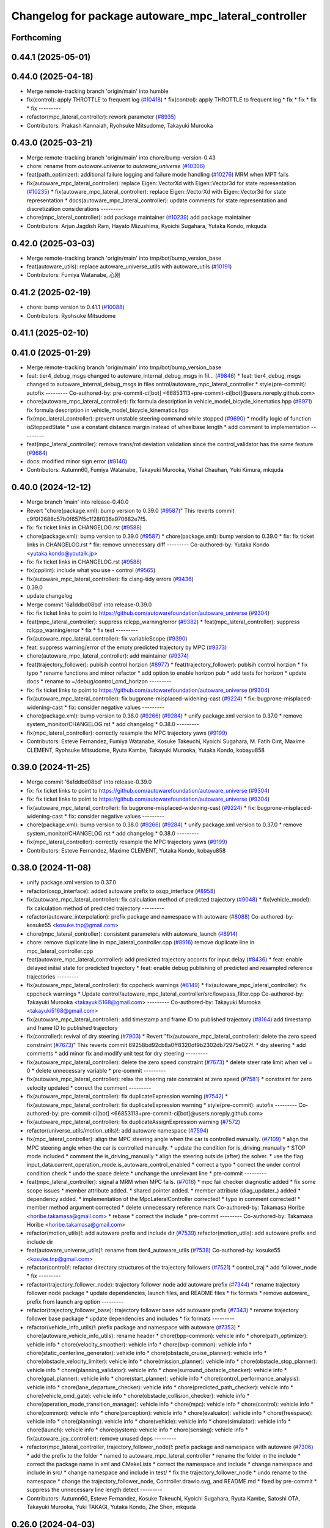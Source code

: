 ^^^^^^^^^^^^^^^^^^^^^^^^^^^^^^^^^^^^^^^^^^^^^^^^^^^^^
Changelog for package autoware_mpc_lateral_controller
^^^^^^^^^^^^^^^^^^^^^^^^^^^^^^^^^^^^^^^^^^^^^^^^^^^^^

Forthcoming
-----------

0.44.1 (2025-05-01)
-------------------

0.44.0 (2025-04-18)
-------------------
* Merge remote-tracking branch 'origin/main' into humble
* fix(control): apply THROTTLE to frequent log (`#10418 <https://github.com/autowarefoundation/autoware_universe/issues/10418>`_)
  * fix(control): apply THROTTLE to frequent log
  * fix
  * fix
  * fix
  * fix
  ---------
* refactor(mpc_lateral_controller): rework parameter (`#8935 <https://github.com/autowarefoundation/autoware_universe/issues/8935>`_)
* Contributors: Prakash Kannaiah, Ryohsuke Mitsudome, Takayuki Murooka

0.43.0 (2025-03-21)
-------------------
* Merge remote-tracking branch 'origin/main' into chore/bump-version-0.43
* chore: rename from `autoware.universe` to `autoware_universe` (`#10306 <https://github.com/autowarefoundation/autoware_universe/issues/10306>`_)
* feat(path_optimizer): additional failure logging and failure mode handling (`#10276 <https://github.com/autowarefoundation/autoware_universe/issues/10276>`_)
  MRM when MPT fails
* fix(autoware_mpc_lateral_controller): replace Eigen::VectorXd with Eigen::Vector3d for state representation (`#10235 <https://github.com/autowarefoundation/autoware_universe/issues/10235>`_)
  * fix(autoware_mpc_lateral_controller): replace Eigen::VectorXd with Eigen::Vector3d for state representation
  * docs(autoware_mpc_lateral_controller): update comments for state representation and discretization considerations
  ---------
* chore(mpc_lateral_controller): add package maintainer (`#10239 <https://github.com/autowarefoundation/autoware_universe/issues/10239>`_)
  add package maintainer
* Contributors: Arjun Jagdish Ram, Hayato Mizushima, Kyoichi Sugahara, Yutaka Kondo, mkquda

0.42.0 (2025-03-03)
-------------------
* Merge remote-tracking branch 'origin/main' into tmp/bot/bump_version_base
* feat(autoware_utils): replace autoware_universe_utils with autoware_utils  (`#10191 <https://github.com/autowarefoundation/autoware_universe/issues/10191>`_)
* Contributors: Fumiya Watanabe, 心刚

0.41.2 (2025-02-19)
-------------------
* chore: bump version to 0.41.1 (`#10088 <https://github.com/autowarefoundation/autoware_universe/issues/10088>`_)
* Contributors: Ryohsuke Mitsudome

0.41.1 (2025-02-10)
-------------------

0.41.0 (2025-01-29)
-------------------
* Merge remote-tracking branch 'origin/main' into tmp/bot/bump_version_base
* feat: tier4_debug_msgs changed to autoware_internal_debug_msgs in fil… (`#9846 <https://github.com/autowarefoundation/autoware_universe/issues/9846>`_)
  * feat: tier4_debug_msgs changed to autoware_internal_debug_msgs in files ontrol/autoware_mpc_lateral_controller
  * style(pre-commit): autofix
  ---------
  Co-authored-by: pre-commit-ci[bot] <66853113+pre-commit-ci[bot]@users.noreply.github.com>
* chore(autoware_mpc_lateral_controller): fix formula description in vehicle_model_bicycle_kinematics.hpp (`#8971 <https://github.com/autowarefoundation/autoware_universe/issues/8971>`_)
  fix formula description in vehicle_model_bicycle_kinematics.hpp
* fix(mpc_lateral_controller): prevent unstable steering command while stopped (`#9690 <https://github.com/autowarefoundation/autoware_universe/issues/9690>`_)
  * modify logic of function isStoppedState
  * use a constant distance margin instead of wheelbase length
  * add comment to implementation
  ---------
* feat(mpc_lateral_controller): remove trans/rot deviation validation since the control_validator has the same feature (`#9684 <https://github.com/autowarefoundation/autoware_universe/issues/9684>`_)
* docs: modified minor sign error (`#8140 <https://github.com/autowarefoundation/autoware_universe/issues/8140>`_)
* Contributors: Autumn60, Fumiya Watanabe, Takayuki Murooka, Vishal Chauhan, Yuki Kimura, mkquda

0.40.0 (2024-12-12)
-------------------
* Merge branch 'main' into release-0.40.0
* Revert "chore(package.xml): bump version to 0.39.0 (`#9587 <https://github.com/autowarefoundation/autoware_universe/issues/9587>`_)"
  This reverts commit c9f0f2688c57b0f657f5c1f28f036a970682e7f5.
* fix: fix ticket links in CHANGELOG.rst (`#9588 <https://github.com/autowarefoundation/autoware_universe/issues/9588>`_)
* chore(package.xml): bump version to 0.39.0 (`#9587 <https://github.com/autowarefoundation/autoware_universe/issues/9587>`_)
  * chore(package.xml): bump version to 0.39.0
  * fix: fix ticket links in CHANGELOG.rst
  * fix: remove unnecessary diff
  ---------
  Co-authored-by: Yutaka Kondo <yutaka.kondo@youtalk.jp>
* fix: fix ticket links in CHANGELOG.rst (`#9588 <https://github.com/autowarefoundation/autoware_universe/issues/9588>`_)
* fix(cpplint): include what you use - control (`#9565 <https://github.com/autowarefoundation/autoware_universe/issues/9565>`_)
* fix(autoware_mpc_lateral_controller): fix clang-tidy errors (`#9436 <https://github.com/autowarefoundation/autoware_universe/issues/9436>`_)
* 0.39.0
* update changelog
* Merge commit '6a1ddbd08bd' into release-0.39.0
* fix: fix ticket links to point to https://github.com/autowarefoundation/autoware_universe (`#9304 <https://github.com/autowarefoundation/autoware_universe/issues/9304>`_)
* feat(mpc_lateral_controller): suppress rclcpp_warning/error (`#9382 <https://github.com/autowarefoundation/autoware_universe/issues/9382>`_)
  * feat(mpc_lateral_controller): suppress rclcpp_warning/error
  * fix
  * fix test
  ---------
* fix(autoware_mpc_lateral_controller): fix variableScope (`#9390 <https://github.com/autowarefoundation/autoware_universe/issues/9390>`_)
* feat: suppress warning/error of the empty predicted trajectory by MPC (`#9373 <https://github.com/autowarefoundation/autoware_universe/issues/9373>`_)
* chore(autoware_mpc_lateral_controller): add maintainer (`#9374 <https://github.com/autowarefoundation/autoware_universe/issues/9374>`_)
* feat(trajectory_follower): publsih control horzion (`#8977 <https://github.com/autowarefoundation/autoware_universe/issues/8977>`_)
  * feat(trajectory_follower): publsih control horzion
  * fix typo
  * rename functions and minor refactor
  * add option to enable horizon pub
  * add tests for horizon
  * update docs
  * rename to ~/debug/control_cmd_horizon
  ---------
* fix: fix ticket links to point to https://github.com/autowarefoundation/autoware_universe (`#9304 <https://github.com/autowarefoundation/autoware_universe/issues/9304>`_)
* fix(autoware_mpc_lateral_controller): fix bugprone-misplaced-widening-cast (`#9224 <https://github.com/autowarefoundation/autoware_universe/issues/9224>`_)
  * fix: bugprone-misplaced-widening-cast
  * fix: consider negative values
  ---------
* chore(package.xml): bump version to 0.38.0 (`#9266 <https://github.com/autowarefoundation/autoware_universe/issues/9266>`_) (`#9284 <https://github.com/autowarefoundation/autoware_universe/issues/9284>`_)
  * unify package.xml version to 0.37.0
  * remove system_monitor/CHANGELOG.rst
  * add changelog
  * 0.38.0
  ---------
* fix(mpc_lateral_controller): correctly resample the MPC trajectory yaws (`#9199 <https://github.com/autowarefoundation/autoware_universe/issues/9199>`_)
* Contributors: Esteve Fernandez, Fumiya Watanabe, Kosuke Takeuchi, Kyoichi Sugahara, M. Fatih Cırıt, Maxime CLEMENT, Ryohsuke Mitsudome, Ryuta Kambe, Takayuki Murooka, Yutaka Kondo, kobayu858

0.39.0 (2024-11-25)
-------------------
* Merge commit '6a1ddbd08bd' into release-0.39.0
* fix: fix ticket links to point to https://github.com/autowarefoundation/autoware_universe (`#9304 <https://github.com/autowarefoundation/autoware_universe/issues/9304>`_)
* fix: fix ticket links to point to https://github.com/autowarefoundation/autoware_universe (`#9304 <https://github.com/autowarefoundation/autoware_universe/issues/9304>`_)
* fix(autoware_mpc_lateral_controller): fix bugprone-misplaced-widening-cast (`#9224 <https://github.com/autowarefoundation/autoware_universe/issues/9224>`_)
  * fix: bugprone-misplaced-widening-cast
  * fix: consider negative values
  ---------
* chore(package.xml): bump version to 0.38.0 (`#9266 <https://github.com/autowarefoundation/autoware_universe/issues/9266>`_) (`#9284 <https://github.com/autowarefoundation/autoware_universe/issues/9284>`_)
  * unify package.xml version to 0.37.0
  * remove system_monitor/CHANGELOG.rst
  * add changelog
  * 0.38.0
  ---------
* fix(mpc_lateral_controller): correctly resample the MPC trajectory yaws (`#9199 <https://github.com/autowarefoundation/autoware_universe/issues/9199>`_)
* Contributors: Esteve Fernandez, Maxime CLEMENT, Yutaka Kondo, kobayu858

0.38.0 (2024-11-08)
-------------------
* unify package.xml version to 0.37.0
* refactor(osqp_interface): added autoware prefix to osqp_interface (`#8958 <https://github.com/autowarefoundation/autoware_universe/issues/8958>`_)
* fix(autoware_mpc_lateral_controller): fix calculation method of predicted trajectory (`#9048 <https://github.com/autowarefoundation/autoware_universe/issues/9048>`_)
  * fix(vehicle_model): fix calculation method of predicted trajectory
  ---------
* refactor(autoware_interpolation): prefix package and namespace with autoware (`#8088 <https://github.com/autowarefoundation/autoware_universe/issues/8088>`_)
  Co-authored-by: kosuke55 <kosuke.tnp@gmail.com>
* chore(mpc_lateral_controller): consistent parameters with autoware_launch (`#8914 <https://github.com/autowarefoundation/autoware_universe/issues/8914>`_)
* chore: remove duplicate line in mpc_lateral_controller.cpp (`#8916 <https://github.com/autowarefoundation/autoware_universe/issues/8916>`_)
  remove duplicate line in mpc_lateral_controller.cpp
* feat(autoware_mpc_lateral_controller): add predicted trajectory acconts for input delay (`#8436 <https://github.com/autowarefoundation/autoware_universe/issues/8436>`_)
  * feat: enable delayed initial state for predicted trajectory
  * feat: enable debug publishing of predicted and resampled reference trajectories
  ---------
* fix(autoware_mpc_lateral_controller): fix cppcheck warnings (`#8149 <https://github.com/autowarefoundation/autoware_universe/issues/8149>`_)
  * fix(autoware_mpc_lateral_controller): fix cppcheck warnings
  * Update control/autoware_mpc_lateral_controller/src/lowpass_filter.cpp
  Co-authored-by: Takayuki Murooka <takayuki5168@gmail.com>
  ---------
  Co-authored-by: Takayuki Murooka <takayuki5168@gmail.com>
* fix(autoware_mpc_lateral_controller): add timestamp and frame ID to published trajectory (`#8164 <https://github.com/autowarefoundation/autoware_universe/issues/8164>`_)
  add timestamp and frame ID to published trajectory
* fix(controller): revival of dry steering (`#7903 <https://github.com/autowarefoundation/autoware_universe/issues/7903>`_)
  * Revert "fix(autoware_mpc_lateral_controller): delete the zero speed constraint (`#7673 <https://github.com/autowarefoundation/autoware_universe/issues/7673>`_)"
  This reverts commit 69258bd92cb8a0ff8320df9b2302db72975e027f.
  * dry steering
  * add comments
  * add minor fix and modify unit test for dry steering
  ---------
* fix(autoware_mpc_lateral_controller): delete the zero speed constraint (`#7673 <https://github.com/autowarefoundation/autoware_universe/issues/7673>`_)
  * delete steer rate limit when vel = 0
  * delete unnecessary variable
  * pre-commit
  ---------
* fix(autoware_mpc_lateral_controller): relax the steering rate constraint at zero speed (`#7581 <https://github.com/autowarefoundation/autoware_universe/issues/7581>`_)
  * constraint for zero velocity updated
  * correct the comment
  ---------
* fix(autoware_mpc_lateral_controller): fix duplicateExpression warning (`#7542 <https://github.com/autowarefoundation/autoware_universe/issues/7542>`_)
  * fix(autoware_mpc_lateral_controller): fix duplicateExpression warning
  * style(pre-commit): autofix
  ---------
  Co-authored-by: pre-commit-ci[bot] <66853113+pre-commit-ci[bot]@users.noreply.github.com>
* fix(autoware_mpc_lateral_controller): fix duplicateAssignExpression warning (`#7572 <https://github.com/autowarefoundation/autoware_universe/issues/7572>`_)
* refactor(universe_utils/motion_utils)!: add autoware namespace (`#7594 <https://github.com/autowarefoundation/autoware_universe/issues/7594>`_)
* fix(mpc_lateral_controller): align the MPC steering angle when the car is controlled manually. (`#7109 <https://github.com/autowarefoundation/autoware_universe/issues/7109>`_)
  * align the MPC steering angle when the car is controlled manually.
  * update the condition for is_driving_manually
  * STOP mode included
  * comment the is_driving_manually
  * align the steering outside (after) the solver.
  * use the flag input_data.current_operation_mode.is_autoware_control_enabled
  * correct a typo
  * correct the under control condition check
  * undo the space delete
  * unchange the unrelevant line
  * pre-commit
  ---------
* feat(mpc_lateral_controller): signal a MRM when MPC fails. (`#7016 <https://github.com/autowarefoundation/autoware_universe/issues/7016>`_)
  * mpc fail checker diagnostic added
  * fix some scope issues
  * member attribute added.
  * shared pointer added.
  * member attribute (diag_updater\_) added
  * dependency added.
  * implementation of the MpcLateralController corrected!
  * typo in comment corrected!
  * member method argument corrected
  * delete unnecessary reference mark
  Co-authored-by: Takamasa Horibe <horibe.takamasa@gmail.com>
  * rebase
  * correct the include
  * pre-commit
  ---------
  Co-authored-by: Takamasa Horibe <horibe.takamasa@gmail.com>
* refactor(motion_utils)!: add autoware prefix and include dir (`#7539 <https://github.com/autowarefoundation/autoware_universe/issues/7539>`_)
  refactor(motion_utils): add autoware prefix and include dir
* feat(autoware_universe_utils)!: rename from tier4_autoware_utils (`#7538 <https://github.com/autowarefoundation/autoware_universe/issues/7538>`_)
  Co-authored-by: kosuke55 <kosuke.tnp@gmail.com>
* refactor(control)!: refactor directory structures of the trajectory followers (`#7521 <https://github.com/autowarefoundation/autoware_universe/issues/7521>`_)
  * control_traj
  * add follower_node
  * fix
  ---------
* refactor(trajectory_follower_node): trajectory follower node add autoware prefix (`#7344 <https://github.com/autowarefoundation/autoware_universe/issues/7344>`_)
  * rename trajectory follower node package
  * update dependencies, launch files, and README files
  * fix formats
  * remove autoware\_ prefix from launch arg option
  ---------
* refactor(trajectory_follower_base): trajectory follower base add autoware prefix (`#7343 <https://github.com/autowarefoundation/autoware_universe/issues/7343>`_)
  * rename trajectory follower base package
  * update dependencies and includes
  * fix formats
  ---------
* refactor(vehicle_info_utils)!: prefix package and namespace with autoware (`#7353 <https://github.com/autowarefoundation/autoware_universe/issues/7353>`_)
  * chore(autoware_vehicle_info_utils): rename header
  * chore(bpp-common): vehicle info
  * chore(path_optimizer): vehicle info
  * chore(velocity_smoother): vehicle info
  * chore(bvp-common): vehicle info
  * chore(static_centerline_generator): vehicle info
  * chore(obstacle_cruise_planner): vehicle info
  * chore(obstacle_velocity_limiter): vehicle info
  * chore(mission_planner): vehicle info
  * chore(obstacle_stop_planner): vehicle info
  * chore(planning_validator): vehicle info
  * chore(surround_obstacle_checker): vehicle info
  * chore(goal_planner): vehicle info
  * chore(start_planner): vehicle info
  * chore(control_performance_analysis): vehicle info
  * chore(lane_departure_checker): vehicle info
  * chore(predicted_path_checker): vehicle info
  * chore(vehicle_cmd_gate): vehicle info
  * chore(obstacle_collision_checker): vehicle info
  * chore(operation_mode_transition_manager): vehicle info
  * chore(mpc): vehicle info
  * chore(control): vehicle info
  * chore(common): vehicle info
  * chore(perception): vehicle info
  * chore(evaluator): vehicle info
  * chore(freespace): vehicle info
  * chore(planning): vehicle info
  * chore(vehicle): vehicle info
  * chore(simulator): vehicle info
  * chore(launch): vehicle info
  * chore(system): vehicle info
  * chore(sensing): vehicle info
  * fix(autoware_joy_controller): remove unused deps
  ---------
* refactor(mpc_lateral_controller, trajectory_follower_node)!: prefix package and namespace with autoware (`#7306 <https://github.com/autowarefoundation/autoware_universe/issues/7306>`_)
  * add the prefix to the folder
  * named to autoware_mpc_lateral_controller
  * rename the folder in the include
  * correct the package name in xml and CMakeLists
  * correct the namespace and include
  * change namespace and include in src/
  * change namespace and include in test/
  * fix the trajectory_follower_node
  * undo rename to the namespace
  * change the trajectory_follower_node, Controller.drawio.svg, and README.md
  * fixed by pre-commit
  * suppress the unnecessary line length detect
  ---------
* Contributors: Autumn60, Esteve Fernandez, Kosuke Takeuchi, Kyoichi Sugahara, Ryuta Kambe, Satoshi OTA, Takayuki Murooka, Yuki TAKAGI, Yutaka Kondo, Zhe Shen, mkquda

0.26.0 (2024-04-03)
-------------------
